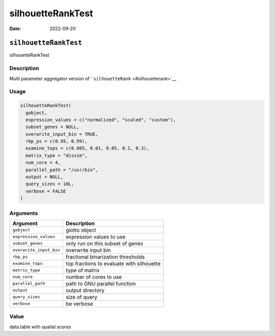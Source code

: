 ==================
silhouetteRankTest
==================

:Date: 2022-09-20

``silhouetteRankTest``
======================

silhouetteRankTest

Description
-----------

Multi parameter aggregator version of
```silhouetteRank`` <#silhouetterank>`__

Usage
-----

.. code:: r

   silhouetteRankTest(
     gobject,
     expression_values = c("normalized", "scaled", "custom"),
     subset_genes = NULL,
     overwrite_input_bin = TRUE,
     rbp_ps = c(0.95, 0.99),
     examine_tops = c(0.005, 0.01, 0.05, 0.1, 0.3),
     matrix_type = "dissim",
     num_core = 4,
     parallel_path = "/usr/bin",
     output = NULL,
     query_sizes = 10L,
     verbose = FALSE
   )

Arguments
---------

======================= =========================================
Argument                Description
======================= =========================================
``gobject``             giotto object
``expression_values``   expression values to use
``subset_genes``        only run on this subset of genes
``overwrite_input_bin`` overwrite input bin
``rbp_ps``              fractional binarization thresholds
``examine_tops``        top fractions to evaluate with silhouette
``matrix_type``         type of matrix
``num_core``            number of cores to use
``parallel_path``       path to GNU parallel function
``output``              output directory
``query_sizes``         size of query
``verbose``             be verbose
======================= =========================================

Value
-----

data.table with spatial scores
